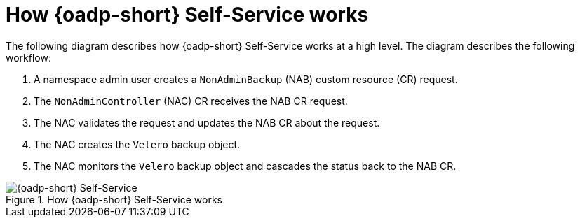 // Module included in the following assemblies:
//
// backup_and_restore/application_backup_and_restore/oadp-self-service/oadp-self-service.adoc

:_mod-docs-content-type: CONCEPT
[id="oadp-self-service-how-it-works_{context}"]
= How {oadp-short} Self-Service works

The following diagram describes how {oadp-short} Self-Service works at a high level. The diagram describes the following workflow:

. A namespace admin user creates a `NonAdminBackup` (NAB) custom resource (CR) request.
. The `NonAdminController` (NAC) CR receives the NAB CR request.
. The NAC validates the request and updates the NAB CR about the request.
. The NAC creates the `Velero` backup object.
. The NAC monitors the `Velero` backup object and cascades the status back to the NAB CR. 

.How {oadp-short} Self-Service works
image::oadp-self-service.svg[{oadp-short} Self-Service]